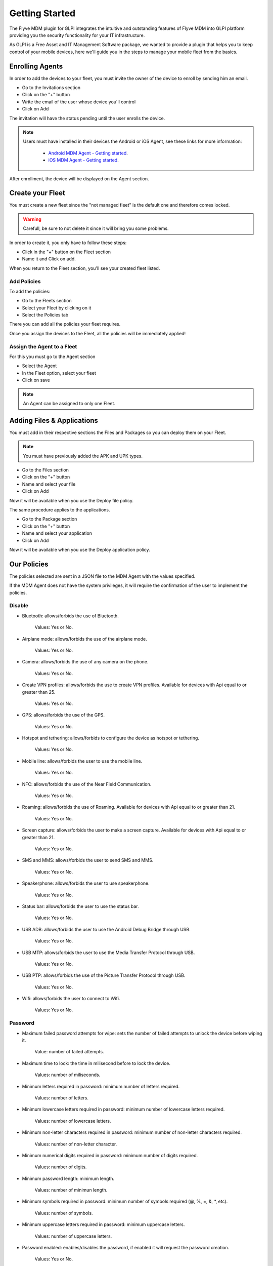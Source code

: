 Getting Started
===============

The Flyve MDM plugin for GLPI integrates the intuitive and outstanding features of Flyve MDM into GLPI platform providing you the security functionality for your IT infrastructure.

As GLPI is a Free Asset and IT Management Software package, we wanted to provide a plugin that helps you to keep control of your mobile devices, here we'll guide you in the steps to manage your mobile fleet from the basics.

Enrolling Agents
----------------

In order to add the devices to your fleet, you must invite the owner of the device to enroll by sending him an email.

* Go to the Invitations section
* Click on the "+" button
* Write the email of the user whose device you'll control
* Click on Add

.. image:: images/invitation.gif 
   :alt: Invitations

The invitation will have the status pending until the user enrolls the device.

.. note::

   Users must have installed in their devices the Android or iOS Agent, see these links for more information:

    * `Android MDM Agent - Getting started <http://flyve.org/android-mdm-agent/howtos/getting-started>`_.
    * `iOS MDM Agent - Getting started <http://flyve.org/ios-mdm-agent/howtos/getting-started>`_.

After enrollment, the device will be displayed on the Agent section.

Create your Fleet
-----------------

You must create a new fleet since the "not managed fleet" is the default one and therefore comes locked.

.. warning::
   Carefull, be sure to not delete it since it will bring you some problems.

In order to create it, you only have to follow these steps:

* Click in the "+" button on the Fleet section
* Name it and Click on add.

.. image:: images/fleet.gif
   :alt: Fleet creation

When you return to the Fleet section, you'll see your created fleet listed.

Add Policies
~~~~~~~~~~~~

To add the policies:

* Go to the Fleets section 
* Select your Fleet by clicking on it
* Select the Policies tab

There you can add all the policies your fleet requires.

.. image:: images/add-policy.png
   :alt: Fleet creation

Once you assign the devices to the Fleet, all the policies will be immediately applied!

Assign the Agent to a Fleet
~~~~~~~~~~~~~~~~~~~~~~~~~~~

For this you must go to the Agent section

* Select the Agent
* In the Fleet option, select your fleet
* Click on save

.. image :: images/assign-fleet.png
   :alt: Assign a fleet

.. note ::
   An Agent can be assigned to only one Fleet.

Adding Files & Applications
---------------------------

You must add in their respective sections the Files and Packages so you can deploy them on your Fleet. 

.. note ::
   You must have previously added the APK and UPK types.

* Go to the Files section
* Click on the "+" button
* Name and select your file
* Click on Add

.. image :: images/file.gif
   :alt: Adding files

Now it will be available when you use the Deploy file policy.

.. image :: images/file-added.png
   :alt: File deployment

The same procedure applies to the applications.

* Go to the Package section
* Click on the "+" button
* Name and select your application
* Click on Add

.. image :: images/app.gif
   :alt: Adding Applications

Now it will be available when you use the Deploy application policy.

.. image :: images/app-added.png 
   :alt: Apps deployment

Our Policies
------------

The policies selected are sent in a JSON file to the MDM Agent with the values specified.

If the MDM Agent does not have the system privileges, it will require the confirmation of the user to implement the policies.

Disable
~~~~~~~

* Bluetooth: allows/forbids the use of Bluetooth.
  
   Values: Yes or No.
* Airplane mode: allows/forbids the use of the airplane mode.

   Values: Yes or No.
* Camera: allows/forbids the use of any camera on the phone.

   Values: Yes or No.
* Create VPN profiles: allows/forbids the use to create VPN profiles. Available for devices with Api equal to or greater than 25.

   Values: Yes or No.
* GPS: allows/forbids the use of the GPS.

   Values: Yes or No.
* Hotspot and tethering: allows/forbids to configure the device as hotspot or tethering.

   Values: Yes or No.
* Mobile line: allows/forbids the user to use the mobile line.

   Values: Yes or No.
* NFC: allows/forbids the use of the Near Field Communication.

   Values: Yes or No.  
* Roaming: allows/forbids the use of Roaming. Available for devices with Api equal to or greater than 21.

   Values: Yes or No.
* Screen capture: allows/forbids the user to make a screen capture. Available for devices with Api equal to or greater than 21.

   Values: Yes or No.
* SMS and MMS: allows/forbids the user to send SMS and MMS.

   Values: Yes or No.
* Speakerphone: allows/forbids the user to use speakerphone.

   Values: Yes or No.
* Status bar: allows/forbids the user to use the status bar.

   Values: Yes or No.
* USB ADB: allows/forbids the user to use the Android Debug Bridge through USB.

   Values: Yes or No.
* USB MTP: allows/forbids the user to use the Media Transfer Protocol through USB.

   Values: Yes or No.
* USB PTP: allows/forbids the use of the Picture Transfer Protocol through USB.

   Values: Yes or No.
* Wifi: allows/forbids the user to connect to Wifi.

   Values: Yes or No.

Password
~~~~~~~~

* Maximum failed password attempts for wipe: sets the number of failed attempts to unlock the device before wiping it.

   Value: number of failed attempts.
* Maximum time to lock: the time in milisecond before to lock the device.

   Values: number of miliseconds.
* Minimum letters required in password: minimum number of letters required.

   Values: number of letters.
* Minimum lowercase letters required in password: minimum number of lowercase letters required.

   Values: number of lowercase letters.
* Minimum non-letter characters required in password: minimum number of non-letter characters required.

   Values: number of non-letter character.
* Minimum numerical digits required in password: minimum number of digits required.

   Values: number of digits.
* Minimum password length: minimum length.

   Values: number of minimun length.
* Minimum symbols required in password: minimum number of symbols required (@, %, =, &, \*, etc).

   Values: number of symbols.
* Minimum uppercase letters required in password: minimum uppercase letters.

   Values: number of uppercase letters.
* Password enabled: enables/disables the password, if enabled it will request the password creation.

   Values: Yes or No.
* Password quality: sets the complexity of the password.

   Values:

   * Unspecified: no complexity specified.
   * Something: 
   * Numeric: numbers only.
   * Alphabetic: letters only.
   * Alphanumeric: numbers and letters.
   * Complex: a combination of numbers, letters and symbols.
* Reset password: if a pasword is forgotten, it resets it to a new value.

   Values: the new password (string).

Encryption
~~~~~~~~~~

* Internal Storage encryption: encrypts the internal storage of the device.

   Values: Yes or No.
* Use TLS: allows/forbids to use TLS protocol.

   Values: Yes or No.

Apps & Files
~~~~~~~~~~~~

.. warning::

   To deploy a file or application, they must be previously uploaded to their respective sections.

* Deploy application: installs the application.

   Value: The application.

    Remove: if set to Yes, when the policy is removed, it will also remove the app by adding Remove application policy.

* Deploy file: downloads a file.

   Values: the file.

    Copy to: specifies the path where the file will be downloaded.

    Remove: if set to Yes, when the policy is removed, it will also remove the file by adding Remove file policy.

* Remove application: uninstalls an application.

   Value: the id of the APK.

    Example: ``com.remove.app``.

* Remove file: removes a file from the device.

   Value: the name of the file with its format.

    Example: myfile.jpg

.. note::

   The Apps & Files policies can be used as many times as the Administrator requires.

Inventory
~~~~~~~~~

* Set an inventory frequency: set the frequency in which will be run the inventory.

   Values: number of minutes.

Features
--------

These are particular actions that can be taken only from the Agent section, some are accessible from the Agent tab and others from the Danger Zone! tab.

Ping
~~~~
 
Allows to check the connectivity with the device.

Geolocate
~~~~~~~~~

Geolocates the device and shows its location on the map.

.. image:: images/geolocation.png
   :alt: Geolocation

Inventory
~~~~~~~~~

Get the current inventory of the device.

Lock
~~~~

If enabled, it will lock the device.

Wipe
~~~~

Erase all the information in the device.

.. warning::

   After wipe there is no going back.

Unenrolling Agents
------------------

The Unenrollment will leave the device at the current state, this means the Flyve MDM Agent won't be uninstalled from the device, however the policies will be unapplied.

* Go to the Agent's section
* Select the Agent to Unenroll
* Select the tab Danger Zone! 
* Click on Unenroll.

.. image:: images/unenroll.png
   :alt: Unenroll

.. note::
   To uninstall the App you must go to Security > Device Administrator and uncheck Flyve MDM first.

Delete an Agent
---------------

Deleting the agent will make all the policies unapplied.

* Go to the Agent's section 
* Select the Agent to delete
* Select the tab Agent
* Click on Delete permanently.

.. image:: images/delete.png
   :alt: Delete permanently

.. important::
   Apps & Files already deployed won't be removed after deleting or unenrolling an Agent.

.. warning::
   When deleting or unenrolling the Agent, you can't go back. You will have to re-enroll the device again.